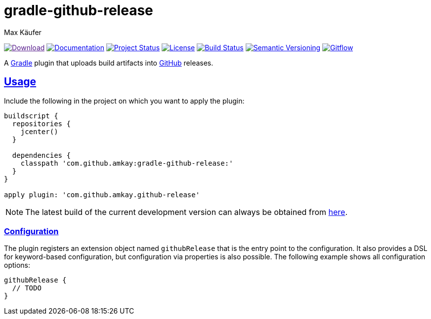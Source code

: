 = gradle-github-release
Max Käufer;
:version:
:doc-version:
:doc-path:
:download-version:
:download-path:
:doctype: book
:sectanchors:
:sectlinks:
:source-highlighter: highlightjs
:icons: font


image:https://img.shields.io/badge/download-{download-version}-blue.svg["Download", link="{download-path}"]
image:https://img.shields.io/badge/docs-{doc-version}-blue.svg["Documentation", link="{doc-path}/groovydoc"]
image:http://stillmaintained.com/amkay/gradle-github-release.svg["Project Status", link="https://stillmaintained.com/amkay/gradle-github-release"]
image:https://img.shields.io/github/license/amkay/gradle-github-release.svg["License", link="https://github.com/amkay/gradle-github-release/blob/master/LICENSE.md"]
image:https://travis-ci.org/amkay/gradle-github-release.svg?branch=develop["Build Status", link="https://travis-ci.org/amkay/gradle-github-release"]
//image:https://www.versioneye.com/user/projects/{project-id}/badge.svg?style=flat["Dependency Status", link="https://www.versioneye.com/user/projects/{project-id}"]
image:https://img.shields.io/badge/semver-2.0.0-blue.svg["Semantic Versioning", link="http://semver.org/spec/v2.0.0.html"]
image:https://img.shields.io/badge/git-flow-blue.svg["Gitflow", link="http://nvie.com/posts/a-successful-git-branching-model/"]

A https://gradle.org/[Gradle] plugin that uploads build artifacts into https://github.com[GitHub] releases.



[[usage]]
== Usage

Include the following in the project on which you want to apply the plugin:

[source,groovy,subs="attributes"]
----
buildscript {
  repositories {
    jcenter()
  }

  dependencies {
    classpath 'com.github.amkay:gradle-github-release:{version}'
  }
}

apply plugin: 'com.github.amkay.github-release'
----

NOTE: The latest build of the current development version can always be obtained from https://github.com/amkay/gradle-github-release/tree/gh-pages/develop[here].


[[configuration]]
=== Configuration

The plugin registers an extension object named `githubRelease` that is the entry point to the configuration.
It also provides a DSL for keyword-based configuration, but configuration via properties is also possible.
The following example shows all configuration options:

[source,groovy]
----
githubRelease {
  // TODO
}
----

